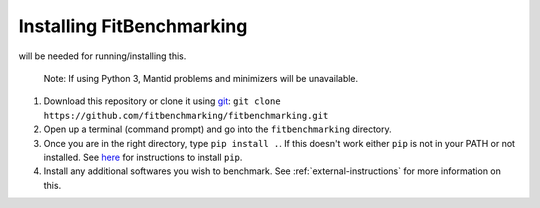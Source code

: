 .. _getting-started:

##########################
Installing FitBenchmarking
##########################

|Python 2.7+| will be needed for running/installing this.

  Note: If using Python 3, Mantid problems and minimizers will be unavailable.

1. Download this repository or clone it using
   `git <https://git-scm.com/>`__:
   ``git clone https://github.com/fitbenchmarking/fitbenchmarking.git``
2. Open up a terminal (command prompt) and go into the
   ``fitbenchmarking`` directory.
3. Once you are in the right directory, type
   ``pip install .``. If this doesn't work either ``pip`` is not
   in your PATH or not installed. See `here <https://pip.pypa.io/en/stable/>`__
   for instructions to install ``pip``.
4. Install any additional softwares you wish to benchmark.
   See :ref:`external-instructions` for more information on this.

.. |Python 2.7+| image:: https://img.shields.io/badge/python-2.7+-blue.svg
   :target: https://www.python.org/downloads/

